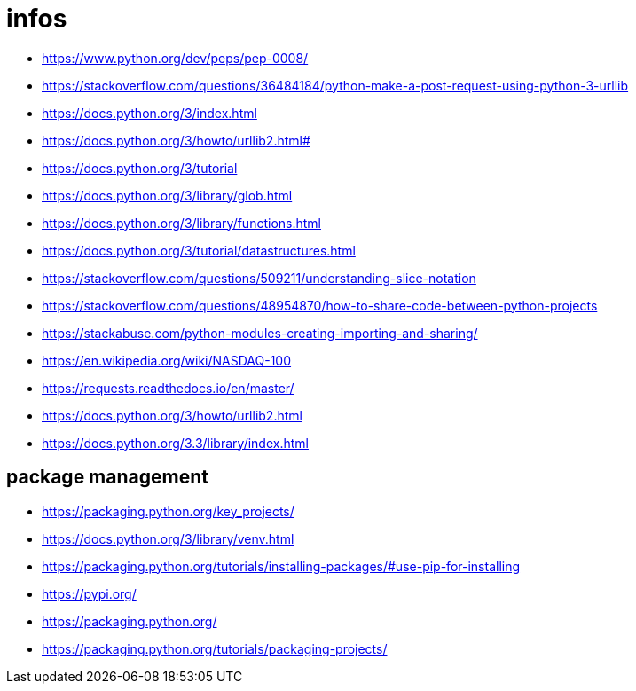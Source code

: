 = infos

* https://www.python.org/dev/peps/pep-0008/
* https://stackoverflow.com/questions/36484184/python-make-a-post-request-using-python-3-urllib
* https://docs.python.org/3/index.html
* https://docs.python.org/3/howto/urllib2.html#
* https://docs.python.org/3/tutorial
* https://docs.python.org/3/library/glob.html
* https://docs.python.org/3/library/functions.html
* https://docs.python.org/3/tutorial/datastructures.html
* https://stackoverflow.com/questions/509211/understanding-slice-notation
* https://stackoverflow.com/questions/48954870/how-to-share-code-between-python-projects
* https://stackabuse.com/python-modules-creating-importing-and-sharing/
* https://en.wikipedia.org/wiki/NASDAQ-100
* https://requests.readthedocs.io/en/master/
* https://docs.python.org/3/howto/urllib2.html
* https://docs.python.org/3.3/library/index.html

== package management

* https://packaging.python.org/key_projects/
* https://docs.python.org/3/library/venv.html
* https://packaging.python.org/tutorials/installing-packages/#use-pip-for-installing
* https://pypi.org/
* https://packaging.python.org/
* https://packaging.python.org/tutorials/packaging-projects/
